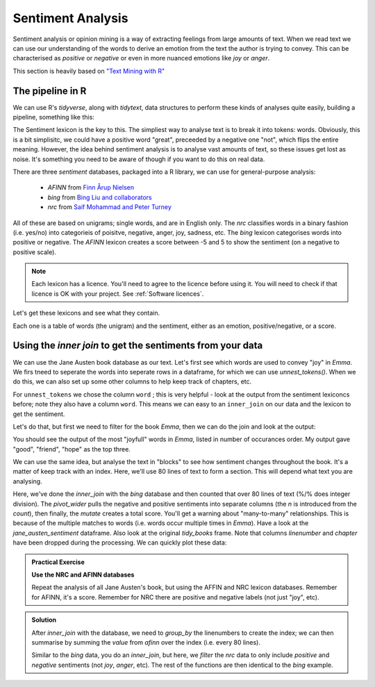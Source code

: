 Sentiment Analysis
-------------------

Sentiment analysis or opinion mining is a way of extracting feelings from large amounts of text. When 
we read text we can use our understanding of the words to derive an emotion from the text the
author is trying to convey. This can be characterised as *positive* or *negative* or even in
more nuanced emotions like *joy* or *anger*.

This section is heavily based on `"Text Mining with R" <https://www.tidytextmining.com/sentiment.html>`_

The pipeline in R
~~~~~~~~~~~~~~~~~~

We can use R's `tidyverse`, along with `tidytext`, data structures to perform these kinds of analyses quite easily, 
building a pipeline, something like this:


The Sentiment lexicon is the key to this. The simpliest way to analyse text is to break it into tokens: words.
Obviously, this is a bit simplisitc, we could have a positive word "great", preceeded by a negative one "not",
which flips the entire meaning. However, the idea behind sentiment analysis is to analyse vast amounts of text, 
so these issues get lost as noise. It's something you need to be aware of though if you want to do
this on real data.

There are three `sentiment` databases, packaged into a R library, we can use for general-purpose analysis:

 - `AFINN` from `Finn Årup Nielsen <http://www2.imm.dtu.dk/pubdb/views/publication_details.php?id=6010>`_
 - `bing` from `Bing Liu and collaborators <https://www.cs.uic.edu/~liub/FBS/sentiment-analysis.html>`_
 - `nrc` from `Saif Mohammad and Peter Turney <http://saifmohammad.com/WebPages/NRC-Emotion-Lexicon.htm>`_

All of these are based on unigrams; single words, and are in English only. The `nrc` classifies
words in a binary fashion (i.e. yes/no) into categorieis of poisitve, negative, anger, joy, sadness, etc.
The `bing` lexicon categorises words into positive or negative. The `AFINN` lexicon creates a score between
-5 and 5 to show the sentiment (on a negative to positive scale). 

.. note::

  Each lexicon has a licence. You'll need to agree to the licence before using it. You will
  need to check if that licence is OK with your project. See :ref:`Software licences`.

Let's get these lexicons and see what they contain.

.. code-block:: R
    :caption: |R|

    library(tidytext)

    get_sentiments("afinn")

    get_sentiments("bing")

    get_sentiments("nrc")

Each one is a table of words (the unigram) and the sentiment, either as an emotion, positive/negative, or a score. 

Using the `inner join` to get the sentiments from your data
~~~~~~~~~~~~~~~~~~~~~~~~~~~~~~~~~~~~~~~~~~~~~~~~~~~~~~~~~~~~~

We can use the Jane Austen book database as our text. Let's first see which words are used to convey "joy" in 
*Emma*. We firs tneed to seperate the words into seperate rows in a dataframe, for which we can use
`unnest_tokens()`. When we do this, we can also set up some other columns to help keep track of chapters, etc.

.. code-block:: R
    :caption: |R|

    library(janeaustenr)
    library(dplyr)
    library(stringr)

    tidy_books <- austen_books() %>%
      group_by(book) %>% # so we have each book as a group
      mutate(            # add some new columns
        linenumber = row_number(),  # like a line number
        chapter = cumsum(str_detect(text, # a chapter
                                    regex("^chapter [\\divxlc]", 
                                          ignore_case = TRUE)))) %>%
      ungroup() %>% # now we've done that, ungroup
      unnest_tokens(word, text) # and finally seperate out the words!

For ``unnest_tokens`` we chose the column ``word`` ; this is very helpful - look at the output
from the sentiment lexiconcs before; note they also have a column ``word``. This means we can easy
to an ``inner_join`` on our data and the lexicon to get the sentiment.

Let's do that, but first we need to filter for the book *Emma*, then we can do the join and look
at the output:

.. code-block:: R
    :caption: |R|

    nrc_joy <- get_sentiments("nrc") %>%
               filter(sentiment == "joy")

    tidy_books %>%
       filter(book == "Emma") %>%
       inner_join(nrc_joy) %>%
       count(word, sort = TRUE)

You should see the output of the most "joyfull" words in *Emma*, listed in number of
occurances order. My output gave "good", "friend", "hope" as the top three.

We can use the same idea, but analyse the text in "blocks" to see how sentiment
changes throughout the book. It's a matter of keep track with an index. Here, we'll use 80
lines of text to form a section. This will depend what text you are analysing. 


.. code-block:: R
    :caption: |R|

    library(tidyr)

    jane_austen_sentiment <- tidy_books %>%
      inner_join(get_sentiments("bing")) %>%
      count(book, index = linenumber %/% 80, sentiment) %>%
      pivot_wider(names_from = sentiment, values_from = n, values_fill = 0) %>% 
      mutate(sentiment = positive - negative)


Here, we've done the `inner_join` with the `bing` database and then counted that over
80 lines of text (%/% does integer division). The `pivot_wider` pulls the negative and positive sentiments
into separate columns (the `n` is introduced from the `count`), then finally, the `mutate` creates a 
total score. You'll get a warning about "many-to-many" relationships. This is because of the multiple
matches to words (i.e. words occur multiple times in *Emma*). Have a look at the `jane_austen_sentiment`
dataframe. Also look at the original `tidy_books` frame. Note that columns `linenumber` and `chapter` have been 
dropped during the processing. We can quickly plot these data:

.. code-block:: R
    :caption: |R|

    library(ggplot2)

    ggplot(jane_austen_sentiment, aes(index, sentiment, fill = book)) +
        geom_col(show.legend = FALSE) +
        facet_wrap(~book, ncol = 2, scales = "free_x")

.. image:: ../images/jane_austen_sentiment.png
       :alt: A graphs of overall sentiment for each of Austen's novels.

.. admonition:: Practical Exercise

    **Use the NRC and AFINN databases**
    
    Repeat the analysis of all Jane Austen's book, but using the AFFIN and NRC
    lexicon databases. Remember for AFINN, it's a score. Remember for NRC there
    are positive and negative labels (not just "joy", etc). 

..  admonition:: Solution
    :class: toggle

    .. code-block:: R
        :caption: |R|

        jane_austen_sentiment_afinn <- tidy_books %>%
            inner_join(get_sentiments("afinn")) %>%
            group_by(index = linenumber %/% 80) %>%
            summarise(sentiment = sum(value))
    
    After `inner_join` with the database, we need to `group_by` the linenumbers
    to create the index; we can then summarise by summing the `value` from `afinn`
    over the index (i.e. every 80 lines).

    .. code-block:: R
        :caption: |R|

        jane_austen_sentiment_nrc <- tidy_books %>%
            inner_join(get_sentiments("nrc") %>%
                       filter(sentiment %in% c("positive", "negative"))
                      ) %>%
            count(book, index = linenumber %/% 80, sentiment) %>%
            pivot_wider(names_from = sentiment, values_from = n, values_fill = 0) %>% 
            mutate(sentiment = positive - negative)

    Similar to the `bing` data, you do an `inner_join`, but here, we `filter` the 
    `nrc` data to only include `positive` and `negative` sentiments (not `joy`, `anger`, etc). 
    The rest of the functions are then identical to the `bing` example.

